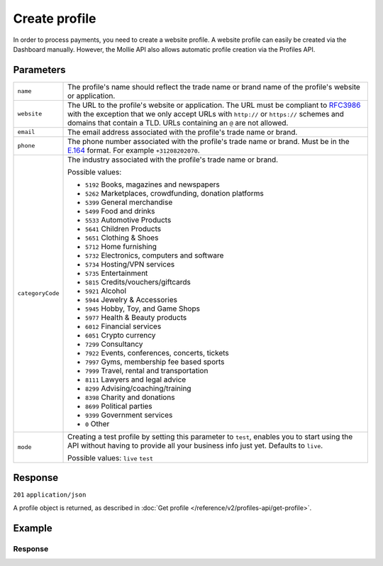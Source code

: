 Create profile
==============
.. api-name:: Profiles API
   :version: 2

.. endpoint::
   :method: POST
   :url: https://api.mollie.com/v2/profiles

.. authentication::
   :api_keys: false
   :organization_access_tokens: true
   :oauth: true

In order to process payments, you need to create a website profile. A website profile can easily be created via the
Dashboard manually. However, the Mollie API also allows automatic profile creation via the Profiles API.

Parameters
----------
.. list-table::
   :widths: auto

   * - ``name``

       .. type:: string
          :required: true

     - The profile's name should reflect the trade name or brand name of the profile's website or application.

   * - ``website``

       .. type:: string
          :required: true

     - The URL to the profile's website or application. The URL must be compliant to
       `RFC3986 <https://tools.ietf.org/html/rfc3986>`_ with the exception that we only accept URLs with ``http://`` or
       ``https://`` schemes and domains that contain a TLD. URLs containing an ``@`` are not allowed.

   * - ``email``

       .. type:: string
          :required: true

     - The email address associated with the profile's trade name or brand.

   * - ``phone``

       .. type:: phone number
          :required: true

     - The phone number associated with the profile's trade name or brand. Must be in the
       `E.164 <https://en.wikipedia.org/wiki/E.164>`_ format. For example ``+31208202070``.

   * - ``categoryCode``

       .. type:: integer
          :required: false

     - The industry associated with the profile's trade name or brand.

       Possible values:

       * ``5192`` Books, magazines and newspapers
       * ``5262`` Marketplaces, crowdfunding, donation platforms
       * ``5399`` General merchandise
       * ``5499`` Food and drinks
       * ``5533`` Automotive Products
       * ``5641`` Children Products
       * ``5651`` Clothing & Shoes
       * ``5712`` Home furnishing
       * ``5732`` Electronics, computers and software
       * ``5734`` Hosting/VPN services
       * ``5735`` Entertainment
       * ``5815`` Credits/vouchers/giftcards
       * ``5921`` Alcohol
       * ``5944`` Jewelry & Accessories
       * ``5945`` Hobby, Toy, and Game Shops
       * ``5977`` Health & Beauty products
       * ``6012`` Financial services
       * ``6051`` Crypto currency
       * ``7299`` Consultancy
       * ``7922`` Events, conferences, concerts, tickets
       * ``7997`` Gyms, membership fee based sports
       * ``7999`` Travel, rental and transportation
       * ``8111`` Lawyers and legal advice
       * ``8299`` Advising/coaching/training
       * ``8398`` Charity and donations
       * ``8699`` Political parties
       * ``9399`` Government services
       * ``0`` Other

   * - ``mode``

       .. type:: string
          :required: false

     - Creating a test profile by setting this parameter to ``test``, enables you to start using the API
       without having to provide all your business info just yet. Defaults to ``live``.

       Possible values: ``live`` ``test``

Response
--------
``201`` ``application/json``

A profile object is returned, as described in :doc:`Get profile </reference/v2/profiles-api/get-profile>`.

Example
-------
.. code-block-selector::
   .. code-block:: bash
      :linenos:

      curl -X POST https://api.mollie.com/v2/profiles \
         -H "Authorization: Bearer access_Wwvu7egPcJLLJ9Kb7J632x8wJ2zMeJ" \
         -d "name=My website name" \
         -d "website=https://www.mywebsite.com" \
         -d "email=info@mywebsite.com" \
         -d "phone=+31208202070" \
         -d "categoryCode=5399" \
         -d "mode=live"

   .. code-block:: php
      :linenos:

      <?php
      $mollie = new \Mollie\Api\MollieApiClient();
      $mollie->setAccessToken("access_Wwvu7egPcJLLJ9Kb7J632x8wJ2zMeJ");
      $profile = $mollie->profiles->create([
            "name" => "My website name",
            "website" => "https://www.mywebsite.com",
            "email" => "info@mywebsite.com",
            "phone" => "+31208202070",
            "categoryCode" => "5399",
            "mode" => "live",
      ]);

   .. code-block:: ruby
      :linenos:

      require 'mollie-api-ruby'

      Mollie::Client.configure do |config|
        config.api_key = 'access_Wwvu7egPcJLLJ9Kb7J632x8wJ2zMeJ'
      end

      profile = Mollie::Profile.create(
        name:         'My website name',
        website:      'https://www.mywebsite.com',
        email:        'info@mywebsite.com',
        phone:        '+31208202070',
        categoryCode: '5399',
        mode:         'live'
      )

Response
^^^^^^^^
.. code-block:: none
   :linenos:

   HTTP/1.1 201 Created
   Content-Type: application/hal+json

   {
       "resource": "profile",
       "id": "pfl_v9hTwCvYqw",
       "mode": "live",
       "name": "My website name",
       "website": "https://www.mywebsite.com",
       "email": "info@mywebsite.com",
       "phone": "+31208202070",
       "categoryCode": 5399,
       "status": "unverified",
       "createdAt": "2018-03-20T09:28:37+00:00",
       "_links": {
           "self": {
               "href": "https://api.mollie.com/v2/profiles/pfl_v9hTwCvYqw",
               "type": "application/hal+json"
           },
           "dashboard": {
               "href": "https://www.mollie.com/dashboard/org_123456789/settings/profiles/pfl_v9hTwCvYqw",
               "type": "text/html"
           },
           "chargebacks": {
               "href": "https://api.mollie.com/v2/chargebacks?profileId=pfl_v9hTwCvYqw",
               "type": "application/hal+json"
           },
           "methods": {
               "href": "https://api.mollie.com/v2/methods?profileId=pfl_v9hTwCvYqw",
               "type": "application/hal+json"
           },
           "payments": {
               "href": "https://api.mollie.com/v2/payments?profileId=pfl_v9hTwCvYqw",
               "type": "application/hal+json"
           },
           "refunds": {
               "href": "https://api.mollie.com/v2/refunds?profileId=pfl_v9hTwCvYqw",
               "type": "application/hal+json"
           },
           "checkoutPreviewUrl": {
               "href": "https://www.mollie.com/payscreen/preview/pfl_v9hTwCvYqw",
               "type": "text/html"
           },
           "documentation": {
               "href": "https://docs.mollie.com/reference/v2/profiles-api/create-profile",
               "type": "text/html"
           }
       }
   }
